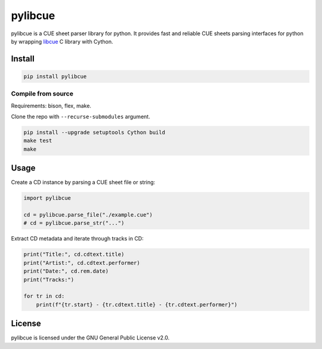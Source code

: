 pylibcue
========

pylibcue is a CUE sheet parser library for python. It provides fast and
reliable CUE sheets parsing interfaces for python by wrapping `libcue
<https://github.com/lipnitsk/libcue>`_ C library with Cython.

Install
-------

.. code-block:: bash

    pip install pylibcue

Compile from source
^^^^^^^^^^^^^^^^^^^

Requirements: bison, flex, make.

Clone the repo with ``--recurse-submodules`` argument.

.. code-block:: bash

    pip install --upgrade setuptools Cython build
    make test
    make

Usage
-----

Create a CD instance by parsing a CUE sheet file or string:

.. code-block:: python

    import pylibcue

    cd = pylibcue.parse_file("./example.cue")
    # cd = pylibcue.parse_str("...")

Extract CD metadata and iterate through tracks in CD:

.. code-block:: python

    print("Title:", cd.cdtext.title)
    print("Artist:", cd.cdtext.performer)
    print("Date:", cd.rem.date)
    print("Tracks:")

    for tr in cd:
        print(f"{tr.start} - {tr.cdtext.title} - {tr.cdtext.performer}")

License
-------

pylibcue is licensed under the GNU General Public License v2.0.
